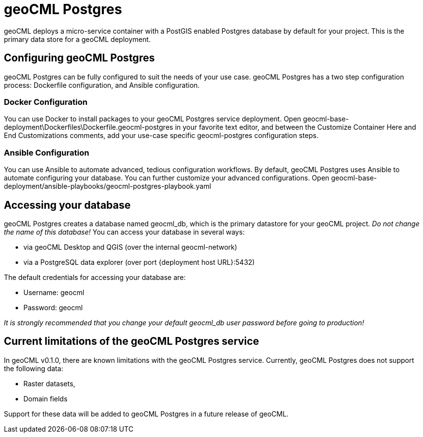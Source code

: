 = geoCML Postgres

geoCML deploys a micro-service container with a PostGIS enabled Postgres database by default for your project. This is the primary data store for a geoCML deployment.

== Configuring geoCML Postgres

geoCML Postgres can be fully configured to suit the needs of your use case. geoCML Postgres has a two step configuration process: Dockerfile configuration, and Ansible configuration. 

=== Docker Configuration

You can use Docker to install packages to your geoCML Postgres service deployment. Open geocml-base-deployment\Dockerfiles\Dockerfile.geocml-postgres in your favorite text editor, and between the Customize Container Here and End Customizations comments, add your use-case specific geocml-postgres configuration steps.

=== Ansible Configuration

You can use Ansible to automate advanced, tedious configuration workflows. By default, geoCML Postgres uses Ansible to automate configuring your database. You can further customize your advanced configurations. Open geocml-base-deployment/ansible-playbooks/geocml-postgres-playbook.yaml

== Accessing your database

geoCML Postgres creates a database named geocml_db, which is the primary datastore for your geoCML project. _Do not change the name of this database!_ You can access your database in several ways:

- via geoCML Desktop and QGIS (over the internal geocml-network)
- via a PostgreSQL data explorer (over port {deployment host URL}:5432)

The default credentials for accessing your database are:

- Username: geocml
- Password: geocml

_It is strongly recommended that you change your default geocml_db user password before going to production!_

== Current limitations of the geoCML Postgres service

In geoCML v0.1.0, there are known limitations with the geoCML Postgres service. Currently, geoCML Postgres does not support the following data:

- Raster datasets,
- Domain fields

Support for these data will be added to geoCML Postgres in a future release of geoCML.
